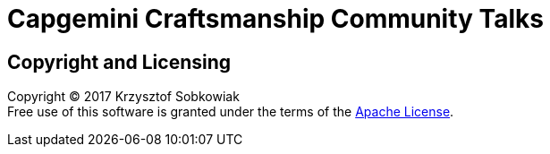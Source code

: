 = Capgemini Craftsmanship Community Talks

== Copyright and Licensing

Copyright (C) 2017 Krzysztof Sobkowiak +
Free use of this software is granted under the terms of the link:LICENSE[Apache License].
